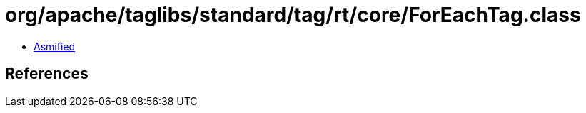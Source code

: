 = org/apache/taglibs/standard/tag/rt/core/ForEachTag.class

 - link:ForEachTag-asmified.java[Asmified]

== References

